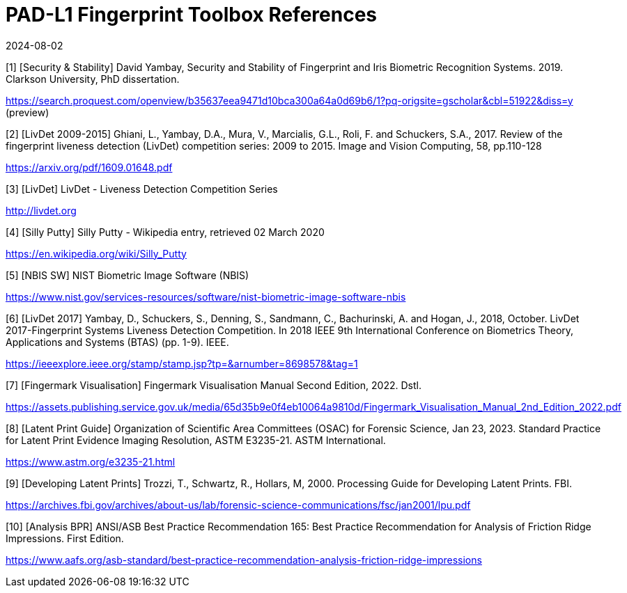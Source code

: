 = PAD-L1 Fingerprint Toolbox References
:showtitle:
:revdate: 2024-08-02

[1] [Security & Stability] David Yambay, Security and Stability of Fingerprint and Iris Biometric Recognition Systems. 2019. Clarkson University, PhD dissertation.

https://search.proquest.com/openview/b35637eea9471d10bca300a64a0d69b6/1?pq-origsite=gscholar&cbl=51922&diss=y (preview)

[2] [LivDet 2009-2015] Ghiani, L., Yambay, D.A., Mura, V., Marcialis, G.L., Roli, F. and Schuckers, S.A., 2017. Review of the fingerprint liveness detection (LivDet) competition series: 2009 to 2015. Image and Vision Computing, 58, pp.110-128

https://arxiv.org/pdf/1609.01648.pdf

[3] [LivDet] LivDet - Liveness Detection Competition Series

http://livdet.org

[4] [Silly Putty] Silly Putty - Wikipedia entry, retrieved 02 March 2020

https://en.wikipedia.org/wiki/Silly_Putty

[5] [NBIS SW] NIST Biometric Image Software (NBIS)

https://www.nist.gov/services-resources/software/nist-biometric-image-software-nbis

[6] [LivDet 2017] Yambay, D., Schuckers, S., Denning, S., Sandmann, C., Bachurinski, A. and Hogan, J., 2018, October. LivDet 2017-Fingerprint Systems Liveness Detection Competition. In 2018 IEEE 9th International Conference on Biometrics Theory, Applications and Systems (BTAS) (pp. 1-9). IEEE.

https://ieeexplore.ieee.org/stamp/stamp.jsp?tp=&arnumber=8698578&tag=1

[7] [Fingermark Visualisation] Fingermark Visualisation Manual Second Edition, 2022. Dstl.

https://assets.publishing.service.gov.uk/media/65d35b9e0f4eb10064a9810d/Fingermark_Visualisation_Manual_2nd_Edition_2022.pdf

[8] [Latent Print Guide] Organization of Scientific Area Committees (OSAC) for Forensic Science, Jan 23, 2023. Standard Practice for Latent Print Evidence Imaging Resolution, ASTM E3235-21. ASTM International.

https://www.astm.org/e3235-21.html

[9] [Developing Latent Prints] Trozzi, T., Schwartz, R., Hollars, M, 2000. Processing Guide for Developing Latent Prints. FBI.

https://archives.fbi.gov/archives/about-us/lab/forensic-science-communications/fsc/jan2001/lpu.pdf

[10] [Analysis BPR] ANSI/ASB Best Practice Recommendation 165: Best Practice Recommendation for Analysis of Friction Ridge Impressions. First Edition.

https://www.aafs.org/asb-standard/best-practice-recommendation-analysis-friction-ridge-impressions